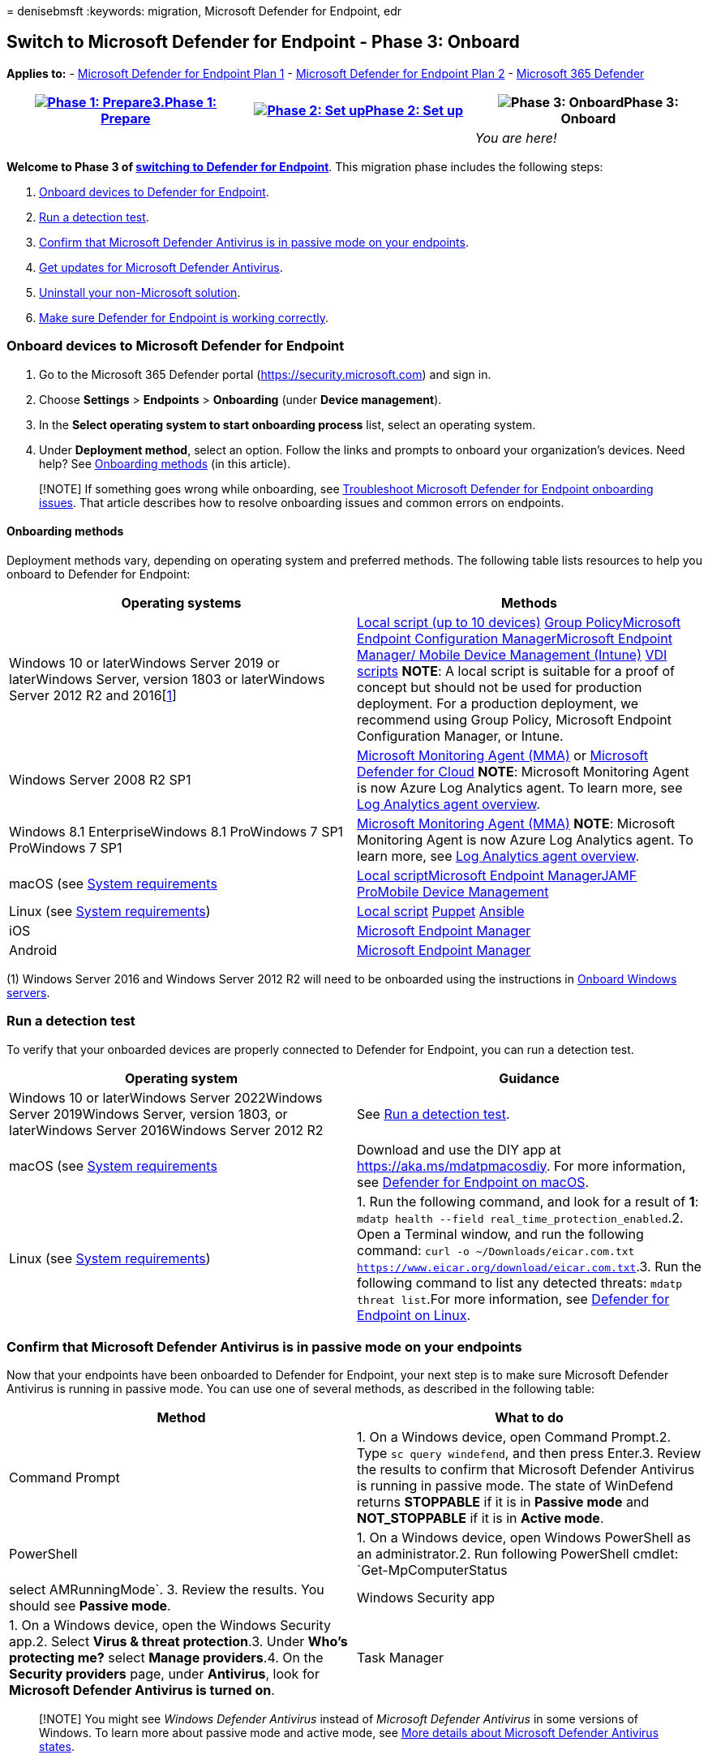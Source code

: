 = 
denisebmsft
:keywords: migration, Microsoft Defender for Endpoint, edr

== Switch to Microsoft Defender for Endpoint - Phase 3: Onboard

*Applies to:* -
https://go.microsoft.com/fwlink/?linkid=2154037[Microsoft Defender for
Endpoint Plan 1] -
https://go.microsoft.com/fwlink/?linkid=2154037[Microsoft Defender for
Endpoint Plan 2] -
https://go.microsoft.com/fwlink/?linkid=2118804[Microsoft 365 Defender]

[width="100%",cols="34%,33%,33%",options="header",]
|===
|link:switch-to-mde-phase-1.md[image:images/phase-diagrams/prepare.png#lightbox[Phase
1: Prepare3.]]link:switch-to-mde-phase-1.md[Phase 1: Prepare]
|link:switch-to-mde-phase-2.md[image:images/phase-diagrams/setup.png#lightbox[Phase
2: Set up]]link:switch-to-mde-phase-2.md[Phase 2: Set up]
|image:images/phase-diagrams/onboard.png#lightbox[Phase 3: Onboard]Phase
3: Onboard
| | |_You are here!_
|===

*Welcome to Phase 3 of
link:switch-to-mde-overview.md#the-migration-process[switching to
Defender for Endpoint]*. This migration phase includes the following
steps:

[arabic]
. link:#onboard-devices-to-microsoft-defender-for-endpoint[Onboard
devices to Defender for Endpoint].
. link:#run-a-detection-test[Run a detection test].
. link:#confirm-that-microsoft-defender-antivirus-is-in-passive-mode-on-your-endpoints[Confirm
that Microsoft Defender Antivirus is in passive mode on your endpoints].
. link:#get-updates-for-microsoft-defender-antivirus[Get updates for
Microsoft Defender Antivirus].
. link:#uninstall-your-non-microsoft-solution[Uninstall your
non-Microsoft solution].
. link:#make-sure-defender-for-endpoint-is-working-correctly[Make sure
Defender for Endpoint is working correctly].

=== Onboard devices to Microsoft Defender for Endpoint

[arabic]
. Go to the Microsoft 365 Defender portal
(https://security.microsoft.com) and sign in.
. Choose *Settings* > *Endpoints* > *Onboarding* (under *Device
management*).
. In the *Select operating system to start onboarding process* list,
select an operating system.
. Under *Deployment method*, select an option. Follow the links and
prompts to onboard your organization’s devices. Need help? See
link:#onboarding-methods[Onboarding methods] (in this article).

____
[!NOTE] If something goes wrong while onboarding, see
link:troubleshoot-onboarding.md[Troubleshoot Microsoft Defender for
Endpoint onboarding issues]. That article describes how to resolve
onboarding issues and common errors on endpoints.
____

==== Onboarding methods

Deployment methods vary, depending on operating system and preferred
methods. The following table lists resources to help you onboard to
Defender for Endpoint:

[width="100%",cols="50%,50%",options="header",]
|===
|Operating systems |Methods
|Windows 10 or laterWindows Server 2019 or laterWindows Server, version
1803 or laterWindows Server 2012 R2 and 2016[link:#fn1[1]]
|link:configure-endpoints-script.md[Local script (up to 10 devices)]
link:configure-endpoints-gp.md[Group
Policy]link:configure-endpoints-sccm.md[Microsoft Endpoint Configuration
Manager]link:configure-endpoints-mdm.md[Microsoft Endpoint Manager/
Mobile Device Management (Intune)] link:configure-endpoints-vdi.md[VDI
scripts] *NOTE*: A local script is suitable for a proof of concept but
should not be used for production deployment. For a production
deployment, we recommend using Group Policy, Microsoft Endpoint
Configuration Manager, or Intune.

|Windows Server 2008 R2 SP1
|link:onboard-downlevel.md#install-and-configure-microsoft-monitoring-agent-mma[Microsoft
Monitoring Agent (MMA)] or
link:/azure/security-center/security-center-wdatp[Microsoft Defender for
Cloud] *NOTE*: Microsoft Monitoring Agent is now Azure Log Analytics
agent. To learn more, see
link:/azure/azure-monitor/platform/log-analytics-agent[Log Analytics
agent overview].

|Windows 8.1 EnterpriseWindows 8.1 ProWindows 7 SP1 ProWindows 7 SP1
|link:onboard-downlevel.md[Microsoft Monitoring Agent (MMA)] *NOTE*:
Microsoft Monitoring Agent is now Azure Log Analytics agent. To learn
more, see link:/azure/azure-monitor/platform/log-analytics-agent[Log
Analytics agent overview].

|macOS (see link:microsoft-defender-endpoint-mac.md[System requirements]
|link:mac-install-manually.md[Local
script]link:mac-install-with-intune.md[Microsoft Endpoint
Manager]link:mac-install-with-jamf.md[JAMF
Pro]link:mac-install-with-other-mdm.md[Mobile Device Management]

|Linux (see
link:microsoft-defender-endpoint-linux.md#system-requirements[System
requirements]) |link:linux-install-manually.md[Local script]
link:linux-install-with-puppet.md[Puppet]
link:linux-install-with-ansible.md[Ansible]

|iOS |link:ios-install.md[Microsoft Endpoint Manager]

|Android |link:android-intune.md[Microsoft Endpoint Manager]
|===

{empty}(1) Windows Server 2016 and Windows Server 2012 R2 will need to
be onboarded using the instructions in
link:configure-server-endpoints.md#windows-server-2012-r2-and-windows-server-2016[Onboard
Windows servers].

=== Run a detection test

To verify that your onboarded devices are properly connected to Defender
for Endpoint, you can run a detection test.

[width="100%",cols="50%,50%",options="header",]
|===
|Operating system |Guidance
|Windows 10 or laterWindows Server 2022Windows Server 2019Windows
Server, version 1803, or laterWindows Server 2016Windows Server 2012 R2
|See link:run-detection-test.md[Run a detection test].

|macOS (see link:microsoft-defender-endpoint-mac.md[System requirements]
|Download and use the DIY app at https://aka.ms/mdatpmacosdiy. For more
information, see link:microsoft-defender-endpoint-mac.md[Defender for
Endpoint on macOS].

|Linux (see
link:microsoft-defender-endpoint-linux.md#system-requirements[System
requirements]) |1. Run the following command, and look for a result of
*1*: `mdatp health --field real_time_protection_enabled`.2. Open a
Terminal window, and run the following command:
`curl -o ~/Downloads/eicar.com.txt https://www.eicar.org/download/eicar.com.txt`.3.
Run the following command to list any detected threats:
`mdatp threat list`.For more information, see
link:microsoft-defender-endpoint-linux.md[Defender for Endpoint on
Linux].
|===

=== Confirm that Microsoft Defender Antivirus is in passive mode on your endpoints

Now that your endpoints have been onboarded to Defender for Endpoint,
your next step is to make sure Microsoft Defender Antivirus is running
in passive mode. You can use one of several methods, as described in the
following table:

[width="100%",cols="50%,50%",options="header",]
|===
|Method |What to do
|Command Prompt |1. On a Windows device, open Command Prompt.2. Type
`sc query windefend`, and then press Enter.3. Review the results to
confirm that Microsoft Defender Antivirus is running in passive mode.
The state of WinDefend returns *STOPPABLE* if it is in *Passive mode*
and *NOT_STOPPABLE* if it is in *Active mode*.

|PowerShell |1. On a Windows device, open Windows PowerShell as an
administrator.2. Run following PowerShell cmdlet:
`Get-MpComputerStatus|select AMRunningMode`. 3. Review the results. You
should see *Passive mode*.

|Windows Security app |1. On a Windows device, open the Windows Security
app.2. Select *Virus & threat protection*.3. Under *Who’s protecting
me?* select *Manage providers*.4. On the *Security providers* page,
under *Antivirus*, look for *Microsoft Defender Antivirus is turned on*.

|Task Manager |1. On a Windows device, open the Task Manager app.2.
Select the *Details* tab. Look for *MsMpEng.exe* in the list.
|===

____
[!NOTE] You might see _Windows Defender Antivirus_ instead of _Microsoft
Defender Antivirus_ in some versions of Windows. To learn more about
passive mode and active mode, see
link:microsoft-defender-antivirus-compatibility.md#more-details-about-microsoft-defender-antivirus-states[More
details about Microsoft Defender Antivirus states].
____

==== Set Microsoft Defender Antivirus on Windows Server to passive mode manually

To set Microsoft Defender Antivirus to passive mode on Windows Server,
version 1803 or newer, or Windows Server 2019, or Windows Server 2022,
follow these steps:

[arabic]
. Open Registry Editor, and then navigate to
`Computer\HKEY_LOCAL_MACHINE\SOFTWARE\Policies\Microsoft\Windows Advanced Threat Protection`.
. Edit (or create) a DWORD entry called *ForceDefenderPassiveMode*, and
specify the following settings:
* Set the DWORD’s value to *1*.
* Under *Base*, select *Hexadecimal*.

____
[!NOTE] You can use other methods to set the registry key, such as the
following:

* link:/previous-versions/windows/it-pro/windows-server-2012-R2-and-2012/dn581922(v=ws.11)[Group
Policy Preference]
* link:/windows/security/threat-protection/security-compliance-toolkit-10#what-is-the-local-group-policy-object-lgpo-tool[Local
Group Policy Object tool]
* link:/mem/configmgr/apps/deploy-use/packages-and-programs[A package in
Configuration Manager]
____

==== Start Microsoft Defender Antivirus on Windows Server 2016

If you are using Windows Server 2016, you might have to start Microsoft
Defender Antivirus manually. You can perform this task by using the
PowerShell cmdlet `mpcmdrun.exe -wdenable` on the device.

=== Get updates for Microsoft Defender Antivirus

Keeping Microsoft Defender Antivirus up to date is critical to assure
your devices have the latest technology and features needed to protect
against new malware and attack techniques, even if Microsoft Defender
Antivirus is running in passive mode. (See
link:microsoft-defender-antivirus-compatibility.md[Microsoft Defender
Antivirus compatibility].)

There are two types of updates related to keeping Microsoft Defender
Antivirus up to date:

* Security intelligence updates
* Product updates

To get your updates, follow the guidance in
link:manage-updates-baselines-microsoft-defender-antivirus.md[Manage
Microsoft Defender Antivirus updates and apply baselines].

=== Uninstall your non-Microsoft solution

If at this point you have:

* Onboarded your organization’s devices to Defender for Endpoint, and
* Microsoft Defender Antivirus is installed and enabled,

Then your next step is to uninstall your non-Microsoft antivirus,
antimalware, and endpoint protection solution. When you uninstall your
non-Microsoft solution, Microsoft Defender Antivirus switches from
passive mode to active mode. In most cases, this happens automatically.

____
[!IMPORTANT] If, for some reason, Microsoft Defender Antivirus does not
go into active mode after you have uninstalled your non-Microsoft
antivirus/antimalware solution, see
link:switch-to-mde-troubleshooting.md#microsoft-defender-antivirus-seems-to-be-stuck-in-passive-mode[Microsoft
Defender Antivirus seems to be stuck in passive mode].
____

To get help with uninstalling your non-Microsoft solution, contact their
technical support team.

=== Make sure Defender for Endpoint is working correctly

Now that you have onboarded to Defender for Endpoint, and you have
uninstalled your former non-Microsoft solution, your next step is to
make sure that Defender for Endpoint working correctly.

[arabic]
. Go to the Microsoft 365 Defender portal
(https://security.microsoft.com) and sign in.
. In the navigation pane, choose *Endpoints* > *Device inventory*.
There, you’ll be able to see protection status for devices.

To learn more, see link:machines-view-overview.md[Device inventory].

=== Next steps

*Congratulations*! You have completed your
link:switch-to-mde-overview.md#the-migration-process[migration to
Defender for Endpoint]!

* link:manage-mde-post-migration.md[Manage Defender for Endpoint&#44; post
migration].
